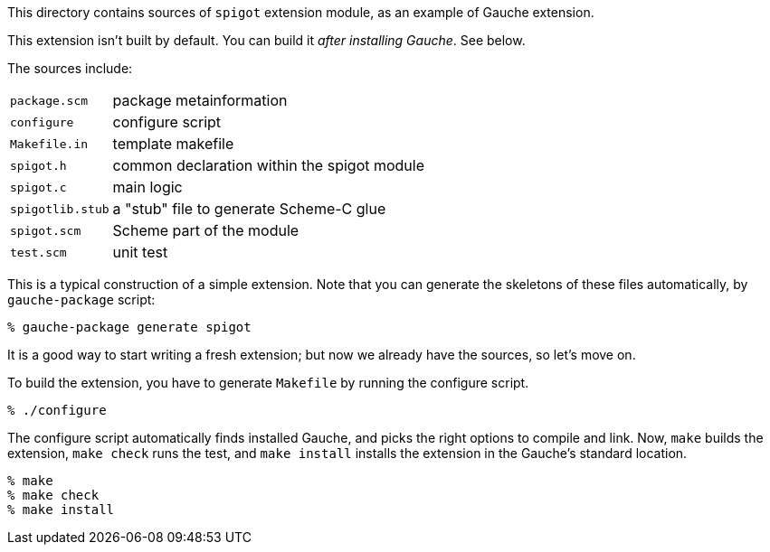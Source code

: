 This directory contains sources of `spigot` extension module,
as an example of Gauche extension.

This extension isn't built by default.  You can build it
_after installing Gauche_.  See below.

The sources include:

[horizontal]
`package.scm`::		package metainformation
`configure`::		configure script
`Makefile.in`::		template makefile
`spigot.h`::		common declaration within the spigot module
`spigot.c`::		main logic
`spigotlib.stub`::	a "stub" file to generate Scheme-C glue
`spigot.scm`::		Scheme part of the module
`test.scm`::		unit test

This is a typical construction of a simple extension.  Note that
you can generate the skeletons of these files automatically,
by `gauche-package` script:

[source,console]
----
% gauche-package generate spigot
----

It is a good way to start writing a fresh extension; but now
we already have the sources, so let's move on.

To build the extension, you have to generate `Makefile` by
running the configure script.

[source,console]
----
% ./configure
----

The configure script automatically finds installed Gauche,
and picks the right options to compile and link.
Now, `make` builds the extension, `make check` runs
the test, and `make install` installs the extension
in the Gauche's standard location.

[source,console]
----
% make
% make check
% make install
----
